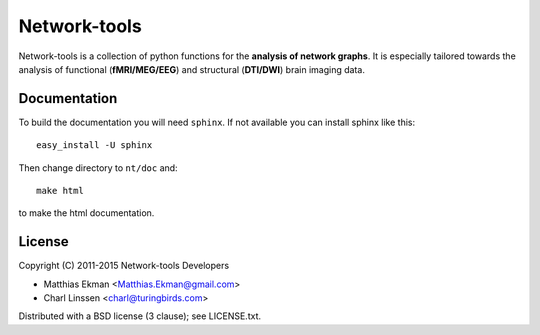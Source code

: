.. -*- mode: rst -*-
==============
Network-tools
==============

Network-tools is a collection of python functions for the **analysis of network graphs**. It is especially tailored towards the analysis of functional (**fMRI/MEG/EEG**) and structural (**DTI/DWI**) brain imaging data.

Documentation
==============

To build the documentation you will need ``sphinx``. If not available you can install sphinx like this::

    easy_install -U sphinx

Then change directory to ``nt/doc`` and::

    make html

to make the html documentation.

License
=============
Copyright (C) 2011-2015 Network-tools Developers

- Matthias Ekman <Matthias.Ekman@gmail.com>
- Charl Linssen <charl@turingbirds.com>

Distributed with a BSD license (3 clause); see LICENSE.txt.
